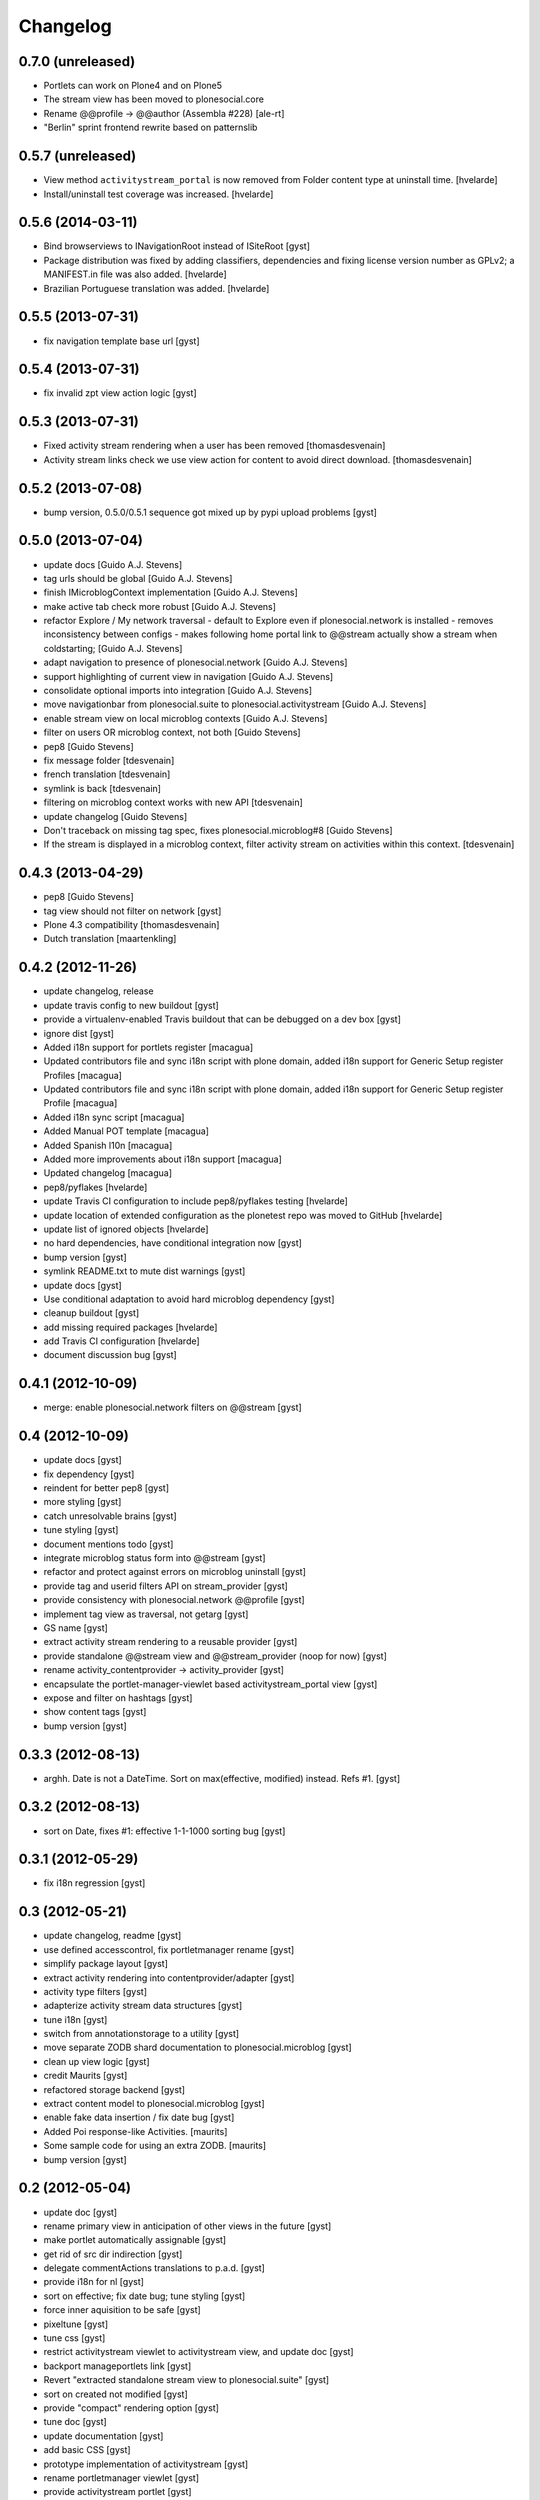 Changelog
=========

0.7.0 (unreleased)
------------------

* Portlets can work on Plone4 and on Plone5
* The stream view has been moved to plonesocial.core
* Rename @@profile -> @@author (Assembla #228)
  [ale-rt]
* "Berlin" sprint frontend rewrite based on patternslib

0.5.7 (unreleased)
------------------

* View method ``activitystream_portal`` is now removed from Folder content
  type at uninstall time.
  [hvelarde]

* Install/uninstall test coverage was increased.
  [hvelarde]


0.5.6 (2014-03-11)
------------------

* Bind browserviews to INavigationRoot instead of ISiteRoot [gyst]

* Package distribution was fixed by adding classifiers, dependencies and
  fixing license version number as GPLv2; a MANIFEST.in file was also added.
  [hvelarde]

* Brazilian Portuguese translation was added.
  [hvelarde]

0.5.5 (2013-07-31)
------------------

* fix navigation template base url [gyst]

0.5.4 (2013-07-31)
------------------

* fix invalid zpt view action logic [gyst]

0.5.3 (2013-07-31)
------------------

* Fixed activity stream rendering when a user has been removed
  [thomasdesvenain]

* Activity stream links check we use view action for content
  to avoid direct download.
  [thomasdesvenain]

0.5.2 (2013-07-08)
------------------

* bump version, 0.5.0/0.5.1 sequence got mixed up by pypi upload problems [gyst]

0.5.0 (2013-07-04)
------------------

* update docs [Guido A.J. Stevens]
* tag urls should be global [Guido A.J. Stevens]
* finish IMicroblogContext implementation [Guido A.J. Stevens]
* make active tab check more robust [Guido A.J. Stevens]
* refactor Explore / My network traversal - default to Explore even if plonesocial.network is installed - removes inconsistency between configs - makes following home portal link to @@stream actually show a stream when coldstarting; [Guido A.J. Stevens]
* adapt navigation to presence of plonesocial.network [Guido A.J. Stevens]
* support highlighting of current view in navigation [Guido A.J. Stevens]
* consolidate optional imports into integration [Guido A.J. Stevens]
* move navigationbar from plonesocial.suite to plonesocial.activitystream [Guido A.J. Stevens]
* enable stream view on local microblog contexts [Guido A.J. Stevens]
* filter on users OR microblog context, not both [Guido Stevens]
* pep8 [Guido Stevens]
* fix message folder [tdesvenain]
* french translation [tdesvenain]
* symlink is back [tdesvenain]
* filtering on microblog context works with new API [tdesvenain]
* update changelog [Guido Stevens]
* Don't traceback on missing tag spec, fixes plonesocial.microblog#8 [Guido Stevens]
* If the stream is displayed in a microblog context, filter activity stream on activities within this context.   [tdesvenain]

0.4.3 (2013-04-29)
------------------

* pep8 [Guido Stevens]
* tag view should not filter on network [gyst]
* Plone 4.3 compatibility [thomasdesvenain]
* Dutch translation [maartenkling]

0.4.2 (2012-11-26)
------------------

* update changelog, release
* update travis config to new buildout [gyst]
* provide a virtualenv-enabled Travis buildout that can be debugged on a dev box [gyst]
* ignore dist [gyst]
* Added i18n support for portlets register [macagua]
* Updated contributors file and sync i18n script with plone domain, added i18n support for Generic Setup register Profiles [macagua]
* Updated contributors file and sync i18n script with plone domain, added i18n support for Generic Setup register Profile [macagua]
* Added i18n sync script [macagua]
* Added Manual POT template [macagua]
* Added Spanish l10n [macagua]
* Added more improvements about i18n support [macagua]
* Updated changelog [macagua]
* pep8/pyflakes [hvelarde]
* update Travis CI configuration to include pep8/pyflakes testing [hvelarde]
* update location of extended configuration as the plonetest repo was moved to GitHub [hvelarde]
* update list of ignored objects [hvelarde]
* no hard dependencies, have conditional integration now [gyst]
* bump version [gyst]
* symlink README.txt to mute dist warnings [gyst]
* update docs [gyst]
* Use conditional adaptation to avoid hard microblog dependency [gyst]
* cleanup buildout [gyst]
* add missing required packages [hvelarde]
* add Travis CI configuration [hvelarde]
* document discussion bug [gyst]

0.4.1 (2012-10-09)
------------------

* merge: enable plonesocial.network filters on @@stream [gyst]

0.4 (2012-10-09)
----------------

* update docs [gyst]
* fix dependency [gyst]
* reindent for better pep8 [gyst]
* more styling [gyst]
* catch unresolvable brains [gyst]
* tune styling [gyst]
* document mentions todo [gyst]
* integrate microblog status form into @@stream [gyst]
* refactor and protect against errors on microblog uninstall [gyst]
* provide tag and userid filters API on stream_provider [gyst]
* provide consistency with plonesocial.network @@profile [gyst]
* implement tag view as traversal, not getarg [gyst]
* GS name [gyst]
* extract activity stream rendering to a reusable provider [gyst]
* provide standalone @@stream view and @@stream_provider (noop for now) [gyst]
* rename activity_contentprovider -> activity_provider [gyst]
* encapsulate the portlet-manager-viewlet based activitystream_portal view [gyst]
* expose and filter on hashtags [gyst]
* show content tags [gyst]
* bump version [gyst]


0.3.3 (2012-08-13)
------------------

* arghh. Date is not a DateTime. Sort on max(effective, modified) instead. Refs #1. [gyst]

0.3.2 (2012-08-13)
------------------

* sort on Date, fixes #1: effective 1-1-1000 sorting bug [gyst]

0.3.1 (2012-05-29)
------------------

* fix i18n regression [gyst]

0.3 (2012-05-21)
----------------

* update changelog, readme [gyst]
* use defined accesscontrol, fix portletmanager rename [gyst]
* simplify package layout [gyst]
* extract activity rendering into contentprovider/adapter [gyst]
* activity type filters [gyst]
* adapterize activity stream data structures [gyst]
* tune i18n [gyst]
* switch from annotationstorage to a utility [gyst]
* move separate ZODB shard documentation to plonesocial.microblog [gyst]
* clean up view logic [gyst]
* credit Maurits [gyst]
* refactored storage backend [gyst]
* extract content model to plonesocial.microblog [gyst]
* enable fake data insertion / fix date bug [gyst]
* Added Poi response-like Activities. [maurits]
* Some sample code for using an extra ZODB. [maurits]
* bump version [gyst]

0.2 (2012-05-04)
----------------

* update doc [gyst]
* rename primary view in anticipation of other views in the future [gyst]
* make portlet automatically assignable [gyst]
* get rid of src dir indirection [gyst]
* delegate commentActions translations to p.a.d. [gyst]
* provide i18n for nl [gyst]
* sort on effective; fix date bug; tune styling [gyst]
* force inner aquisition to be safe [gyst]
* pixeltune [gyst]
* tune css [gyst]
* restrict activitystream viewlet to activitystream view, and update doc [gyst]
* backport manageportlets link [gyst]
* Revert "extracted standalone stream view to plonesocial.suite" [gyst]
* sort on created not modified [gyst]
* provide "compact" rendering option [gyst]
* tune doc [gyst]
* update documentation [gyst]
* add basic CSS [gyst]
* prototype implementation of activitystream [gyst]
* rename portletmanager viewlet [gyst]
* provide activitystream portlet [gyst]
* extracted standalone stream view to plonesocial.suite [gyst]
* wrap the portletmanager within the viewlet, register on SiteRoot only [gyst]
* add portletmanager [gyst]
* (empty) activity stream view for homepage [gyst]

0.1dev (unreleased)
-------------------

* initial checkin from ZopeSkel [gyst]
